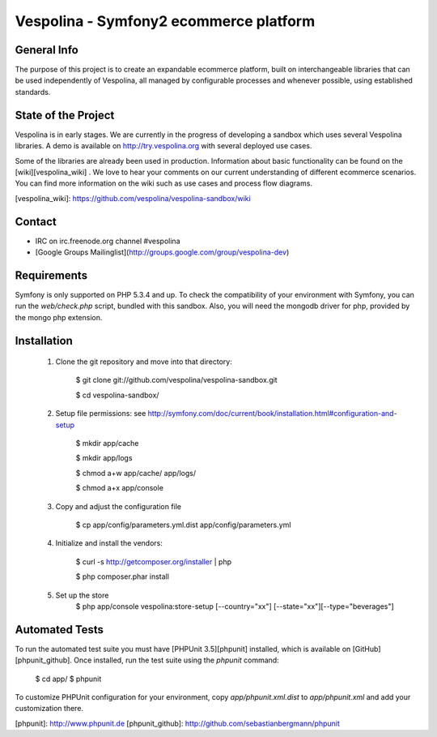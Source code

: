 Vespolina - Symfony2 ecommerce platform
=======================================

General Info
------------

The purpose of this project is to create an expandable ecommerce platform, built on interchangeable libraries that can be used independently of Vespolina, all managed by configurable processes and whenever possible, using established standards.

State of the Project
--------------------

Vespolina is in early stages.  We are currently in the progress of developing a sandbox which uses several Vespolina libraries.
A demo is available on http://try.vespolina.org with several deployed use cases.

Some of the libraries are already been used in production.  Information about basic functionality can be found on the
[wiki][vespolina_wiki] .  We love to hear your comments on our current understanding of different ecommerce scenarios.  You can find more information on the wiki such as use cases and process flow diagrams.

[vespolina_wiki]: https://github.com/vespolina/vespolina-sandbox/wiki


Contact
-------
* IRC on irc.freenode.org channel #vespolina
* [Google Groups Mailinglist](http://groups.google.com/group/vespolina-dev)

Requirements
------------

Symfony is only supported on PHP 5.3.4 and up. To check the compatibility of
your environment with Symfony, you can run the `web/check.php` script, bundled
with this sandbox. Also, you will need the mongodb driver for php, provided by
the mongo php extension.

Installation
------------

  1. Clone the git repository and move into that directory:

        $ git clone git://github.com/vespolina/vespolina-sandbox.git

        $ cd vespolina-sandbox/

  2. Setup file permissions: see http://symfony.com/doc/current/book/installation.html#configuration-and-setup

        $ mkdir app/cache

        $ mkdir app/logs

        $ chmod a+w app/cache/ app/logs/

        $ chmod a+x app/console

  3. Copy and adjust the configuration file
   
        $ cp app/config/parameters.yml.dist app/config/parameters.yml

  4. Initialize and install the vendors:

        $ curl -s http://getcomposer.org/installer | php

        $ php composer.phar install

  5. Set up the store
        $ php app/console vespolina:store-setup [--country="xx"] [--state="xx"][--type="beverages"]

Automated Tests
---------------

To run the automated test suite you must have [PHPUnit 3.5][phpunit]
installed, which is available on [GitHub][phpunit_github]. Once installed, run
the test suite using the `phpunit` command:

    $ cd app/
    $ phpunit

To customize PHPUnit configuration for your environment, copy
`app/phpunit.xml.dist` to `app/phpunit.xml` and add your
customization there.

[phpunit]: http://www.phpunit.de
[phpunit_github]: http://github.com/sebastianbergmann/phpunit
